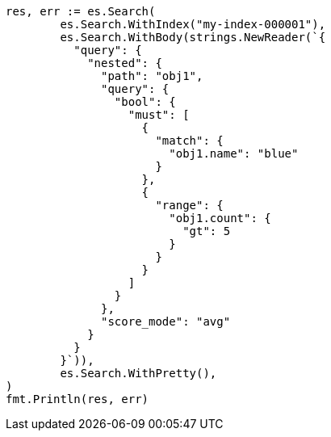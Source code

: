 // Generated from query-dsl-nested-query_641f75862c70e25e79d249d9e0a79f03_test.go
//
[source, go]
----
res, err := es.Search(
	es.Search.WithIndex("my-index-000001"),
	es.Search.WithBody(strings.NewReader(`{
	  "query": {
	    "nested": {
	      "path": "obj1",
	      "query": {
	        "bool": {
	          "must": [
	            {
	              "match": {
	                "obj1.name": "blue"
	              }
	            },
	            {
	              "range": {
	                "obj1.count": {
	                  "gt": 5
	                }
	              }
	            }
	          ]
	        }
	      },
	      "score_mode": "avg"
	    }
	  }
	}`)),
	es.Search.WithPretty(),
)
fmt.Println(res, err)
----
